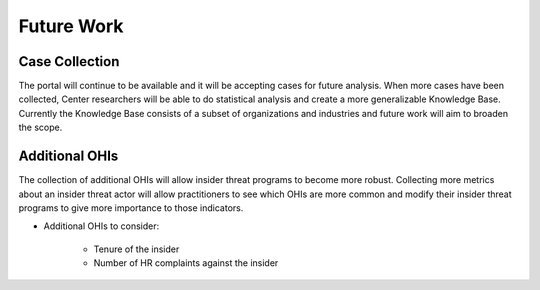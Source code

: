 Future Work
===========

Case Collection
----------------
The portal will continue to be available and it will be accepting cases for future analysis. When more cases have been collected, Center researchers will be able to do statistical analysis and create a more generalizable Knowledge Base. Currently the Knowledge Base consists of a subset of organizations and industries and future work will aim to broaden the scope. 

Additional OHIs
----------------
The collection of additional OHIs will allow insider threat programs to become more robust. Collecting more metrics about an insider threat actor will allow practitioners to see which OHIs are more common and modify their insider threat programs to give more importance to those indicators. 

* Additional OHIs to consider:

    * Tenure of the insider
    * Number of HR complaints against the insider


